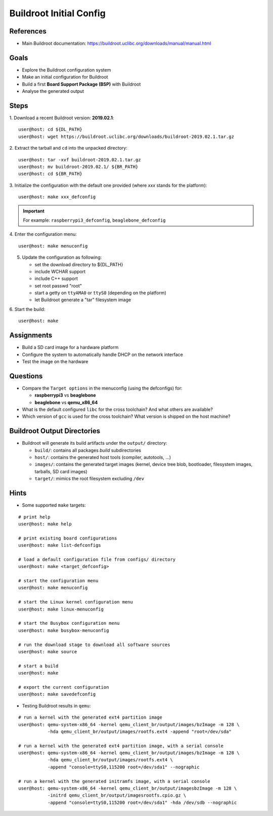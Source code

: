 Buildroot Initial Config
========================


References
----------

* Main Buildroot documentation: https://buildroot.uclibc.org/downloads/manual/manual.html


Goals
-----

* Explore the Buildroot configuration system
* Make an initial configuration for Buildroot
* Build a first **Board Support Package (BSP)** with Buildroot
* Analyse the generated output


Steps
-----

1. Download a recent Buildroot version: **2019.02.1**:
::

   user@host: cd ${DL_PATH}
   user@host: wget https://buildroot.uclibc.org/downloads/buildroot-2019.02.1.tar.gz

2. Extract the tarball and ``cd`` into the unpacked directory:
::

   user@host: tar -xvf buildroot-2019.02.1.tar.gz
   user@host: mv buildroot-2019.02.1/ ${BR_PATH}
   user@host: cd ${BR_PATH}

3. Initialize the configuration with the default one provided (where *xxx* stands for the platform):
::

   user@host: make xxx_defconfig

.. important::
   For example: ``raspberrypi3_defconfig``, ``beaglebone_defconfig``

4. Enter the configuration menu:
::

   user@host: make menuconfig

5. Update the configuration as following:

   * set the download directory to ${DL_PATH}
   * include WCHAR support
   * include C++ support
   * set root passwd "root"
   * start a getty on ``ttyAMA0`` or ``ttyS0`` (depending on the platform)
   * let Buildroot generate a "tar" filesystem image

6. Start the build:
::

   user@host: make


Assignments
-----------

* Build a SD card image for a hardware platform
* Configure the system to automatically handle DHCP on the network interface
* Test the image on the hardware


Questions
---------

* Compare the ``Target options`` in the menuconfig (using the defconfigs) for:

  - **raspberrypi3** vs **beaglebone**
  - **beaglebone** vs **qemu_x86_64**

* What is the default configured ``libc`` for the cross toolchain? And what others are available?
* Which version of ``gcc`` is used for the cross toolchain? What version is shipped on the host machine?


Buildroot Output Directories
----------------------------

* Buildroot will generate its build artifacts under the ``output/`` directory:

  - ``build/``: contains all packages *build* subdirectories
  - ``host/``: contains the generated host tools (compiler, autotools, ...)
  - ``images/``: contains the generated target images (kernel, device tree blob, bootloader, filesystem images, tarballs, SD card images)
  - ``target/``: mimics the root filesystem excluding ``/dev``


Hints
-----

* Some supported ``make`` targets:

::

   # print help
   user@host: make help

   # print existing board configurations
   user@host: make list-defconfigs

   # load a default configuration file from configs/ directory
   user@host: make <target_defconfig>

   # start the configuration menu
   user@host: make menuconfig

   # start the Linux kernel configuration menu
   user@host: make linux-menuconfig

   # start the Busybox configuration menu
   user@host: make busybox-menuconfig

   # run the download stage to download all software sources
   user@host: make source

   # start a build
   user@host: make

   # export the current configuration
   user@host: make savedefconfig


* Testing Buildroot results in ``qemu``:

::

   # run a kernel with the generated ext4 partition image
   user@host: qemu-system-x86_64 -kernel qemu_client_br/output/images/bzImage -m 128 \
              -hda qemu_client_br/output/images/rootfs.ext4 -append "root=/dev/sda"

   # run a kernel with the generated ext4 partition image, with a serial console
   user@host: qemu-system-x86_64 -kernel qemu_client_br/output/images/bzImage -m 128 \
              -hda qemu_client_br/output/images/rootfs.ext4 \
              -append "console=ttyS0,115200 root=/dev/sda1" --nographic

   # run a kernel with the generated initramfs image, with a serial console
   user@host: qemu-system-x86_64 -kernel qemu_client_br/output/imagesbzImage -m 128 \
              -initrd qemu_client_br/output/imagesrootfs.cpio.gz \
              -append "console=ttyS0,115200 root=/dev/sda1" -hda /dev/sdb --nographic

